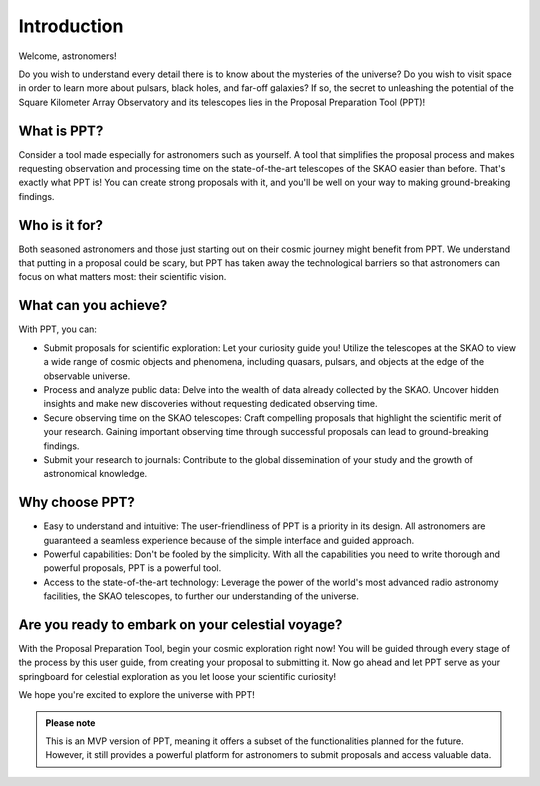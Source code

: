 Introduction
~~~~~~~~~~~~

Welcome, astronomers!

Do you wish to understand every detail there is to know about the mysteries of the universe? Do you wish to visit space in order to learn more about pulsars, black holes, and far-off galaxies? If so, the secret to unleashing the potential of the Square Kilometer Array Observatory and its telescopes lies in the Proposal Preparation Tool (PPT)!

What is PPT?
============

Consider a tool made especially for astronomers such as yourself. A tool that simplifies the proposal process and makes requesting observation and processing time on the state-of-the-art telescopes of the SKAO easier than before. That's exactly what PPT is! You can create strong proposals with it, and you'll be well on your way to making ground-breaking findings.

Who is it for?
==============

Both seasoned astronomers and those just starting out on their cosmic journey might benefit from PPT. We understand that putting in a proposal could be scary, but PPT has taken away the technological barriers so that astronomers can focus on what matters most: their scientific vision.

What can you achieve?
=====================

With PPT, you can:

- Submit proposals for scientific exploration: Let your curiosity guide you! Utilize the telescopes at the SKAO to view a wide range of cosmic objects and phenomena, including quasars, pulsars, and objects at the edge of the observable universe.
- Process and analyze public data: Delve into the wealth of data already collected by the SKAO. Uncover hidden insights and make new discoveries without requesting dedicated observing time.
- Secure observing time on the SKAO telescopes: Craft compelling proposals that highlight the scientific merit of your research. Gaining important observing time through successful proposals can lead to ground-breaking findings.
- Submit your research to journals: Contribute to the global dissemination of your study and the growth of astronomical knowledge.

Why choose PPT?
===============

- Easy to understand and intuitive: The user-friendliness of PPT is a priority in its design. All astronomers are guaranteed a seamless experience because of the simple interface and guided approach.
- Powerful capabilities: Don't be fooled by the simplicity. With all the capabilities you need to write thorough and powerful proposals, PPT is a powerful tool.
- Access to the state-of-the-art technology: Leverage the power of the world's most advanced radio astronomy facilities, the SKAO telescopes, to further our understanding of the universe.

Are you ready to embark on your celestial voyage?
=================================================

With the Proposal Preparation Tool, begin your cosmic exploration right now! You will be guided through every stage of the process by this user guide, from creating your proposal to submitting it. Now go ahead and let PPT serve as your springboard for celestial exploration as you let loose your scientific curiosity!

We hope you're excited to explore the universe with PPT!

.. admonition:: Please note

   This is an MVP version of PPT, meaning it offers a subset of the functionalities planned for the future. However, it still provides a powerful platform for astronomers to submit proposals and access valuable data.
